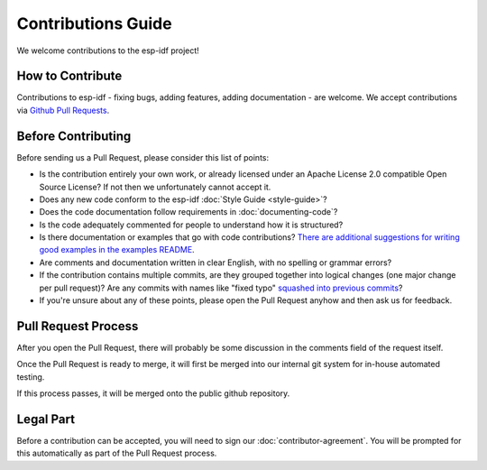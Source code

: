 Contributions Guide
===================

We welcome contributions to the esp-idf project!

How to Contribute
-----------------

Contributions to esp-idf - fixing bugs, adding features, adding documentation - are welcome. We accept contributions via `Github Pull Requests <https://help.github.com/articles/about-pull-requests/>`_.

Before Contributing
-------------------

Before sending us a Pull Request, please consider this list of points:

* Is the contribution entirely your own work, or already licensed under an Apache License 2.0 compatible Open Source License? If not then we unfortunately cannot accept it.

* Does any new code conform to the esp-idf :doc:`Style Guide <style-guide>`?

* Does the code documentation follow requirements in :doc:`documenting-code`?

* Is the code adequately commented for people to understand how it is structured?

* Is there documentation or examples that go with code contributions? `There are additional suggestions for writing good examples in the examples README <https://github.com/espressif/esp-idf/tree/master/examples>`_.

* Are comments and documentation written in clear English, with no spelling or grammar errors?

* If the contribution contains multiple commits, are they grouped together into logical changes (one major change per pull request)? Are any commits with names like "fixed typo" `squashed into previous commits <http://eli.thegreenplace.net/2014/02/19/squashing-github-pull-requests-into-a-single-commit/>`_?

* If you're unsure about any of these points, please open the Pull Request anyhow and then ask us for feedback.

Pull Request Process
--------------------

After you open the Pull Request, there will probably be some discussion in the comments field of the request itself.

Once the Pull Request is ready to merge, it will first be merged into our internal git system for in-house automated testing.

If this process passes, it will be merged onto the public github repository.

Legal Part
----------

Before a contribution can be accepted, you will need to sign our :doc:`contributor-agreement`. You will be prompted for this automatically as part of the Pull Request process.



